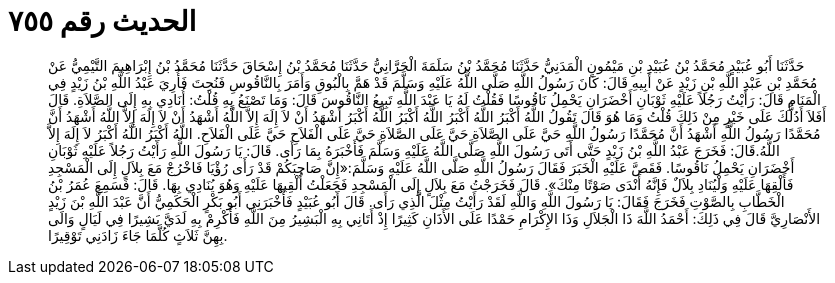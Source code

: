 
= الحديث رقم ٧٥٥

[quote.hadith]
حَدَّثَنَا أَبُو عُبَيْدٍ مُحَمَّدُ بْنُ عُبَيْدِ بْنِ مَيْمُونٍ الْمَدَنِيُّ حَدَّثَنَا مُحَمَّدُ بْنُ سَلَمَةَ الْحَرَّانِيُّ حَدَّثَنَا مُحَمَّدُ بْنُ إِسْحَاقَ حَدَّثَنَا مُحَمَّدُ بْنُ إِبْرَاهِيمَ التَّيْمِيُّ عَنْ مُحَمَّدِ بْنِ عَبْدِ اللَّهِ بْنِ زَيْدٍ عَنْ أَبِيهِ قَالَ: كَانَ رَسُولُ اللَّهِ صَلَّى اللَّهُ عَلَيْهِ وَسَلَّمَ قَدْ هَمَّ بِالْبُوقِ وَأَمَرَ بِالنَّاقُوسِ فَنُحِتَ فَأُرِيَ عَبْدُ اللَّهِ بْنُ زَيْدٍ فِي الْمَنَامِ قَالَ: رَأَيْتُ رَجُلاً عَلَيْهِ ثَوْبَانِ أَخْضَرَانِ يَحْمِلُ نَاقُوسًا فَقُلْتُ لَهُ يَا عَبْدَ اللَّهِ تَبِيعُ النَّاقُوسَ قَالَ: وَمَا تَصْنَعُ بِهِ قُلْتُ: أُنَادِي بِهِ إِلَى الصَّلاَةِ. قَالَ أَفَلاَ أَدُلُّكَ عَلَى خَيْرٍ مِنْ ذَلِكَ قُلْتُ وَمَا هُوَ قَالَ تَقُولُ اللَّهُ أَكْبَرُ اللَّهُ أَكْبَرُ اللَّهُ أَكْبَرُ اللَّهُ أَكْبَرُ أَشْهَدُ أَنْ لاَ إِلَهَ إِلاَّ اللَّهُ أَشْهَدُ أَنْ لاَ إِلَهَ إِلاَّ اللَّهُ أَشْهَدُ أَنَّ مُحَمَّدًا رَسُولُ اللَّهِ أَشْهَدُ أَنَّ مُحَمَّدًا رَسُولُ اللَّهِ حَيَّ عَلَى الصَّلاَةِ حَيَّ عَلَى الصَّلاَةِ حَيَّ عَلَى الْفَلاَحِ حَيَّ عَلَى الْفَلاَحِ. اللَّهُ أَكْبَرُ اللَّهُ أَكْبَرُ لاَ إِلَهَ إِلاَّ اللَّهُ.قَالَ: فَخَرَجَ عَبْدُ اللَّهِ بْنُ زَيْدٍ حَتَّى أَتَى رَسُولَ اللَّهِ صَلَّى اللَّهُ عَلَيْهِ وَسَلَّمَ فَأَخْبَرَهُ بِمَا رَأَى. قَالَ: يَا رَسُولَ اللَّهِ رَأَيْتُ رَجُلاً عَلَيْهِ ثَوْبَانِ أَخْضَرَانِ يَحْمِلُ نَاقُوسًا. فَقَصَّ عَلَيْهِ الْخَبَرَ فَقَالَ رَسُولُ اللَّهِ صَلَّى اللَّهُ عَلَيْهِ وَسَلَّمَ:«إِنَّ صَاحِبَكُمْ قَدْ رَأَى رُؤْيَا فَاخْرُجْ مَعَ بِلاَلٍ إِلَى الْمَسْجِدِ فَأَلْقِهَا عَلَيْهِ وَلْيُنَادِ بِلاَلٌ فَإِنَّهُ أَنْدَى صَوْتًا مِنْكَ». قَالَ فَخَرَجْتُ مَعَ بِلاَلٍ إِلَى الْمَسْجِدِ فَجَعَلْتُ أُلْقِيهَا عَلَيْهِ وَهُوَ يُنَادِي بِهَا. قَالَ: فَسَمِعَ عُمَرُ بْنُ الْخَطَّابِ بِالصَّوْتِ فَخَرَجَ فَقَالَ: يَا رَسُولَ اللَّهِ وَاللَّهِ لَقَدْ رَأَيْتُ مِثْلَ الَّذِي رَأَى. قَالَ أَبُو عُبَيْدٍ فَأَخْبَرَنِي أَبُو بَكْرٍ الْحَكَمِيُّ أَنَّ عَبْدَ اللَّهِ بْنَ زَيْدٍ الأَنْصَارِيَّ قَالَ فِي ذَلِكَ: أَحْمَدُ اللَّهَ ذَا الْجَلاَلِ وَذَا الإِكْرَامِ حَمْدًا عَلَى الأَذَانِ كَثِيرًا إِذْ أَتَانِي بِهِ الْبَشِيرُ مِنَ اللَّهِ فَأَكْرِمْ بِهِ لَدَيَّ بَشِيرًا فِي لَيَالٍ وَالَى بِهِنَّ ثَلاَثٍ كُلَّمَا جَاءَ زَادَنِي تَوْقِيرًا.